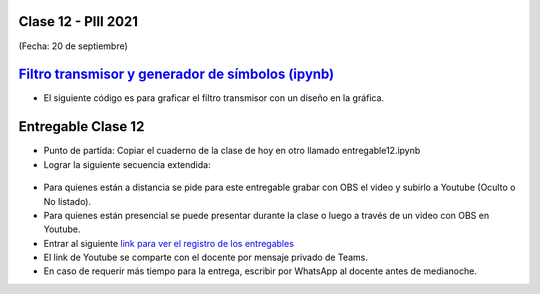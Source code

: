 .. -*- coding: utf-8 -*-

.. _rcs_subversion:

Clase 12 - PIII 2021
====================
(Fecha: 20 de septiembre)

.. figure:: images/clase12_parte1.png

.. figure:: images/clase12_parte2.png

`Filtro transmisor y generador de símbolos (ipynb) <https://colab.research.google.com/drive/15fMY4bYErStiFuPmqcZip2BQ1kHlNsqh?usp=sharing>`_ 
==================================================

- El siguiente código es para graficar el filtro transmisor con un diseño en la gráfica.

.. code-block:: python

	

Entregable Clase 12
===================

- Punto de partida: Copiar el cuaderno de la clase de hoy en otro llamado entregable12.ipynb
- Lograr la siguiente secuencia extendida:

.. figure:: images/clase12_parte3.png

- Para quienes están a distancia se pide para este entregable grabar con OBS el video y subirlo a Youtube (Oculto o No listado).
- Para quienes están presencial se puede presentar durante la clase o luego a través de un video con OBS en Youtube.
- Entrar al siguiente `link para ver el registro de los entregables <https://docs.google.com/spreadsheets/d/1Qpp9mmUwuIUEbvrd_oqsQGuPOO9i1YPlHa_wBWTS6co/edit?usp=sharing>`_ 
- El link de Youtube se comparte con el docente por mensaje privado de Teams.
- En caso de requerir más tiempo para la entrega, escribir por WhatsApp al docente antes de medianoche.

